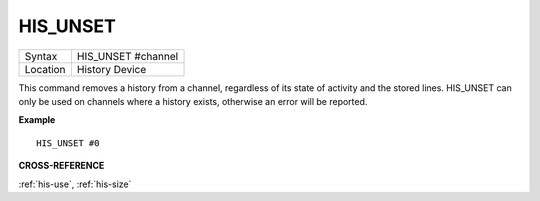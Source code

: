 ..  _his-unset:

HIS\_UNSET
==========

+----------+-------------------------------------------------------------------+
| Syntax   |  HIS\_UNSET #channel                                              |
+----------+-------------------------------------------------------------------+
| Location |  History Device                                                   |
+----------+-------------------------------------------------------------------+

This command removes a history from a channel, regardless of its state
of activity and the stored lines. HIS\_UNSET can only be used on
channels where a history exists, otherwise an error will be reported.

**Example**

::

    HIS_UNSET #0

**CROSS-REFERENCE**

:ref:`his-use`,
:ref:`his-size`

